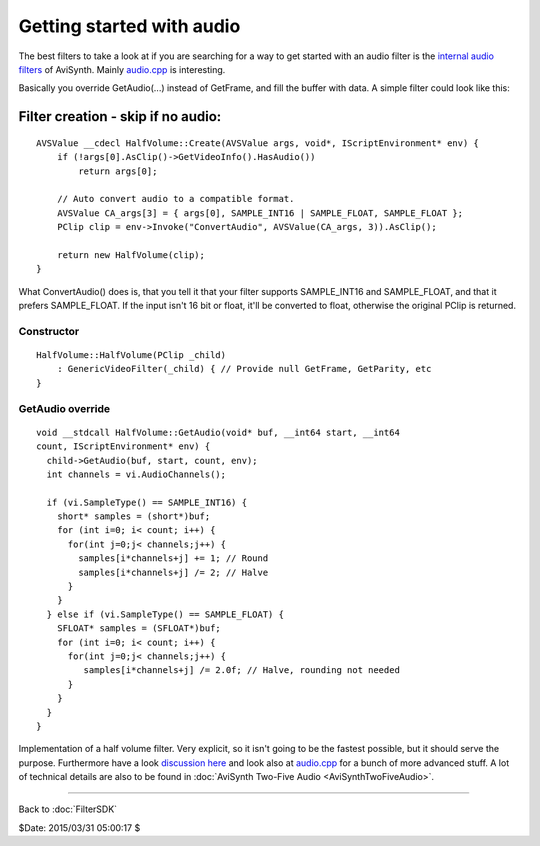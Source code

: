 
Getting started with audio
==========================

The best filters to take a look at if you are searching for a way to get
started with an audio filter is the `internal audio filters`_ of AviSynth.
Mainly `audio.cpp`_ is interesting.

Basically you override GetAudio(...) instead of GetFrame, and fill the buffer
with data. A simple filter could look like this:


Filter creation - skip if no audio:
:::::::::::::::::::::::::::::::::::

::

    AVSValue __cdecl HalfVolume::Create(AVSValue args, void*, IScriptEnvironment* env) {
        if (!args[0].AsClip()->GetVideoInfo().HasAudio())
            return args[0];

        // Auto convert audio to a compatible format.
        AVSValue CA_args[3] = { args[0], SAMPLE_INT16 | SAMPLE_FLOAT, SAMPLE_FLOAT };
        PClip clip = env->Invoke("ConvertAudio", AVSValue(CA_args, 3)).AsClip();

        return new HalfVolume(clip);
    }


What ConvertAudio() does is, that you tell it that your filter supports
SAMPLE_INT16 and SAMPLE_FLOAT, and that it prefers SAMPLE_FLOAT. If the
input isn't 16 bit or float, it'll be converted to float, otherwise the
original PClip is returned.


Constructor
-----------

::

    HalfVolume::HalfVolume(PClip _child)
        : GenericVideoFilter(_child) { // Provide null GetFrame, GetParity, etc
    }


GetAudio override
-----------------

::

    void __stdcall HalfVolume::GetAudio(void* buf, __int64 start, __int64
    count, IScriptEnvironment* env) {
      child->GetAudio(buf, start, count, env);
      int channels = vi.AudioChannels();

      if (vi.SampleType() == SAMPLE_INT16) {
        short* samples = (short*)buf;
        for (int i=0; i< count; i++) {
          for(int j=0;j< channels;j++) {
            samples[i*channels+j] += 1; // Round
            samples[i*channels+j] /= 2; // Halve
          }
        }
      } else if (vi.SampleType() == SAMPLE_FLOAT) {
        SFLOAT* samples = (SFLOAT*)buf;
        for (int i=0; i< count; i++) {
          for(int j=0;j< channels;j++) {
             samples[i*channels+j] /= 2.0f; // Halve, rounding not needed
          }
        }
      }
    }


Implementation of a half volume filter. Very explicit, so it isn't going to
be the fastest possible, but it should serve the purpose. Furthermore have a
look `discussion here`_ and look also at `audio.cpp`_ for a bunch of more
advanced stuff. A lot of technical details are also to be found in
:doc:`AviSynth Two-Five Audio <AviSynthTwoFiveAudio>`.

----

Back to :doc:`FilterSDK`

$Date: 2015/03/31 05:00:17 $

.. _internal audio filters:
    http://avisynth2.cvs.sourceforge.net/avisynth2/avisynth/src/audio/
.. _audio.cpp: http://avisynth2.cvs.sourceforge.net/avisynth2/avisynth/src/audio/audio.cpp?view=markup
.. _ConvertAudio.cpp: http://avisynth2.cvs.sourceforge.net/avisynth2/avisynth/src/audio/convertaudio.cpp?view=markup
.. _discussion here: http://forum.doom9.org/showthread.php?s=&threadid=72760&highlight=ConvertAudiohere
